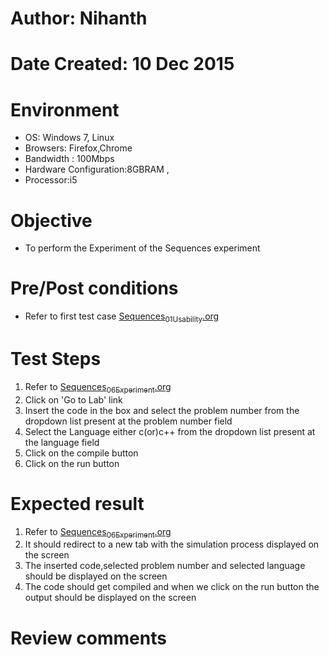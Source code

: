 * Author: Nihanth
* Date Created: 10 Dec 2015
* Environment
  - OS: Windows 7, Linux
  - Browsers: Firefox,Chrome
  - Bandwidth : 100Mbps
  - Hardware Configuration:8GBRAM , 
  - Processor:i5

* Objective
  - To perform the Experiment of the Sequences experiment

* Pre/Post conditions
  - Refer to first test case [[https://github.com/Virtual-Labs/problem-solving-iiith/blob/master/test-cases/integration_test-cases/Sequences/Sequences_01_Usability.org][Sequences_01_Usability.org]]

* Test Steps
  1. Refer to [[https://github.com/Virtual-Labs/problem-solving-iiith/blob/master/test-cases/integration_test-cases/Sequences/Sequences_06_Experiment.org][Sequences_06_Experiment.org]] 
  2. Click on 'Go to Lab' link 
  3. Insert the code in the box and select the problem number from the dropdown list present at the problem number field
  4. Select the Language either c(or)c++ from the dropdown list present at the language field
  5. Click on the compile button
  6. Click on the run button

* Expected result
  1. Refer to [[https://github.com/Virtual-Labs/problem-solving-iiith/blob/master/test-cases/integration_test-cases/Sequences/Sequences_06_Experiment.org][Sequences_06_Experiment.org]]
  2. It should redirect to a new tab with the simulation process displayed on the screen
  3. The inserted code,selected problem number and selected language should be displayed on the screen
  4. The code should get compiled and when we click on the run button the output should be displayed on the screen

* Review comments


